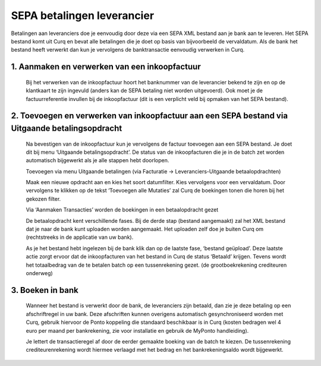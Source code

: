 SEPA betalingen leverancier
===========================

Betalingen aan leveranciers doe je eenvoudig door deze via een SEPA XML bestand aan je bank aan te leveren. Het SEPA bestand komt uit Curq en bevat alle betalingen die je doet op basis van bijvoorbeeld de vervaldatum. Als de bank het bestand heeft verwerkt dan kun je vervolgens de banktransactie eenvoudig verwerken in Curq.

1. Aanmaken en verwerken van een inkoopfactuur
----------------------------------------------

    Bij het verwerken van de inkoopfactuur hoort het banknummer van de leverancier bekend te zijn en op de klantkaart te zijn ingevuld (anders kan de SEPA betaling niet worden uitgevoerd). Ook moet je de factuurreferentie invullen bij de inkoopfactuur (dit is een verplicht veld bij opmaken van het SEPA bestand).

    .. image:: SEPA-betalingen-leverancier-OCA-Media//image1.png
 
2. Toevoegen en verwerken van inkoopfactuur aan een SEPA bestand via Uitgaande betalingsopdracht
------------------------------------------------------------------------------------------------
    Na bevestigen van de inkoopfactuur kun je vervolgens de factuur toevoegen aan een SEPA bestand. Je doet dit bij menu ‘Uitgaande betalingsopdracht’. De status van de inkoopfacturen die je in de batch zet worden automatisch bijgewerkt als je alle stappen hebt doorlopen. 

    Toevoegen via menu Uitgaande betalingen (via Facturatie -> Leveranciers-Uitgaande betaalopdrachten)

    .. image:: SEPA-betalingen-leverancier-OCA-Media//image2.png
     
    Maak een nieuwe opdracht aan en kies het soort datumfilter. Kies vervolgens voor een vervaldatum. Door vervolgens te klikken op de tekst ‘Toevoegen alle Mutaties’ zal Curq de         boekingen tonen die horen bij het gekozen filter.

    Via ‘Aanmaken Transacties’ worden de boekingen in een betaalopdracht gezet

    De betaalopdracht kent verschillende fases. Bij de derde stap (bestand aangemaakt) zal het XML bestand dat je naar de bank kunt uploaden worden aangemaakt. Het uploaden zelf doe je buiten Curq om (rechtstreeks in de applicatie van uw bank).

    As je het bestand hebt ingelezen bij de bank klik dan op de laatste fase, ‘bestand geüpload’. Deze laatste actie zorgt ervoor dat de inkoopfacturen van het bestand in Curq de status ‘Betaald’ krijgen. Tevens wordt het totaalbedrag van de te betalen batch op een tussenrekening gezet. (de grootboekrekening crediteuren onderweg)

    .. image:: SEPA-betalingen-leverancier-OCA-Media//image3.png
   
3. Boeken in bank
-----------------
    Wanneer het bestand is verwerkt door de bank, de leveranciers zijn betaald, dan zie je deze betaling op een afschriftregel in uw bank. Deze afschriften kunnen overigens automatisch gesynchroniseerd worden met Curq, gebruik hiervoor de Ponto koppeling die standaard beschikbaar is in Curq (kosten bedragen wel 4 euro per maand per bankrekening, zie voor installatie en gebruik de MyPonto handleiding).

    Je lettert de transactieregel af door de eerder gemaakte boeking van de batch te kiezen. De tussenrekening crediteurenrekening wordt hiermee verlaagd met het bedrag en het bankrekeningsaldo wordt bijgewerkt.

    .. image:: SEPA-betalingen-leverancier-OCA-Media//image4.png
